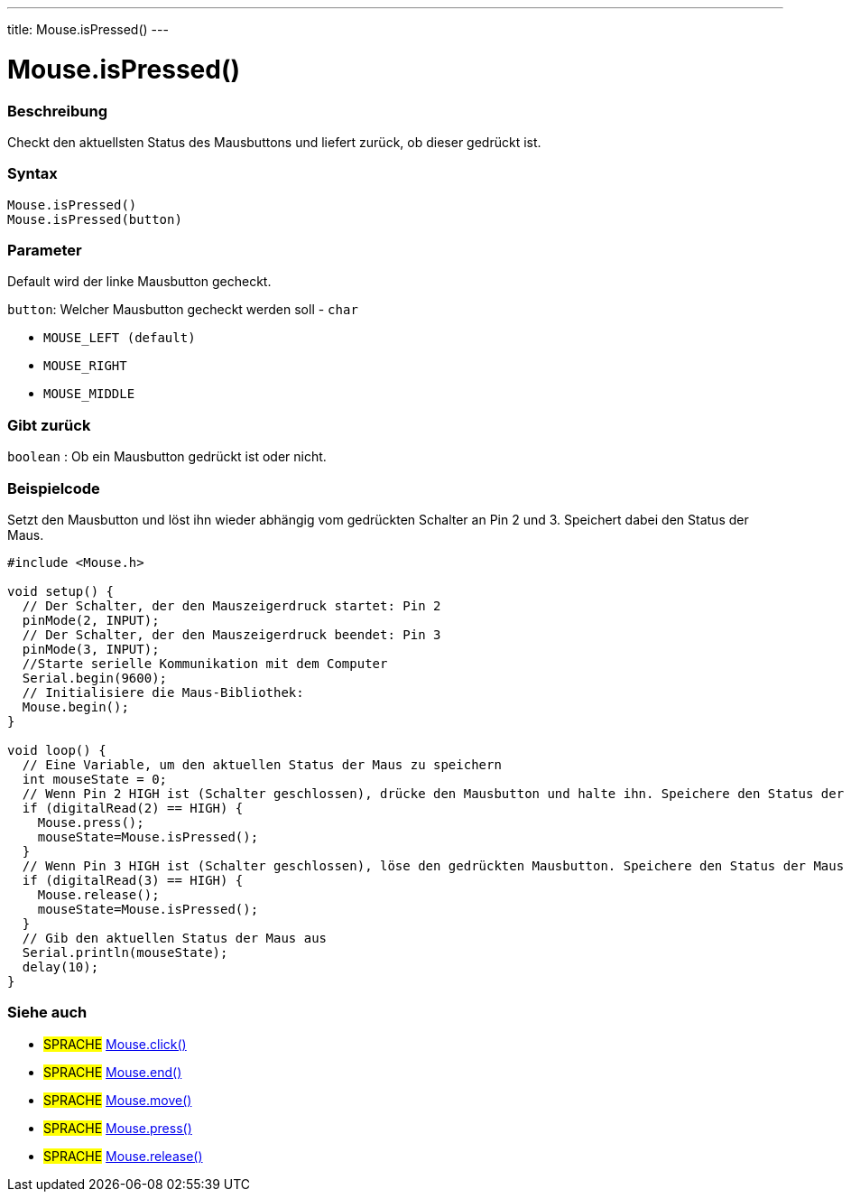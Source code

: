 ---
title: Mouse.isPressed()
---




= Mouse.isPressed()


// OVERVIEW SECTION STARTS
[#overview]
--

[float]
=== Beschreibung
Checkt den aktuellsten Status des Mausbuttons und liefert zurück, ob dieser gedrückt ist.
[%hardbreaks]


[float]
=== Syntax
`Mouse.isPressed()` +
`Mouse.isPressed(button)`

[float]
=== Parameter
Default wird der linke Mausbutton gecheckt.

`button`: Welcher Mausbutton gecheckt werden soll - `char`

* `MOUSE_LEFT (default)`

* `MOUSE_RIGHT`

* `MOUSE_MIDDLE`

[float]
=== Gibt zurück
`boolean` : Ob ein Mausbutton gedrückt ist oder nicht.

--
// OVERVIEW SECTION ENDS




// HOW TO USE SECTION STARTS
[#howtouse]
--

[float]
=== Beispielcode
// Describe what the example code is all about and add relevant code   ►►►►► THIS SECTION IS MANDATORY ◄◄◄◄◄
Setzt den Mausbutton und löst ihn wieder abhängig vom gedrückten Schalter an Pin 2 und 3. Speichert dabei den Status der Maus.

[source,arduino]
----
#include <Mouse.h>

void setup() {
  // Der Schalter, der den Mauszeigerdruck startet: Pin 2
  pinMode(2, INPUT);
  // Der Schalter, der den Mauszeigerdruck beendet: Pin 3
  pinMode(3, INPUT);
  //Starte serielle Kommunikation mit dem Computer
  Serial.begin(9600);
  // Initialisiere die Maus-Bibliothek:
  Mouse.begin();
}

void loop() {
  // Eine Variable, um den aktuellen Status der Maus zu speichern
  int mouseState = 0;
  // Wenn Pin 2 HIGH ist (Schalter geschlossen), drücke den Mausbutton und halte ihn. Speichere den Status der Maus in die Variable.
  if (digitalRead(2) == HIGH) {
    Mouse.press();
    mouseState=Mouse.isPressed();
  }
  // Wenn Pin 3 HIGH ist (Schalter geschlossen), löse den gedrückten Mausbutton. Speichere den Status der Maus in die Variable.
  if (digitalRead(3) == HIGH) {
    Mouse.release();
    mouseState=Mouse.isPressed();
  }
  // Gib den aktuellen Status der Maus aus
  Serial.println(mouseState);
  delay(10);
}
----

--
// HOW TO USE SECTION ENDS


// SEE ALSO SECTION
[#see_also]
--

[float]
=== Siehe auch

[role="language"]
* #SPRACHE# link:../mouseclick[Mouse.click()]
* #SPRACHE# link:../mouseend[Mouse.end()]
* #SPRACHE# link:../mousemove[Mouse.move()]
* #SPRACHE# link:../mousepress[Mouse.press()]
* #SPRACHE# link:../mouserelease[Mouse.release()]

--
// SEE ALSO SECTION ENDS
